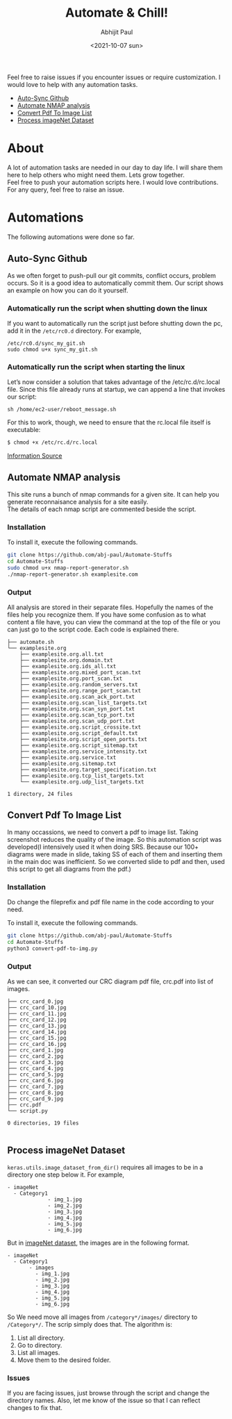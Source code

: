 :PROPERTIES:
:TOC:      :include all
:END:
#+options: \n:t
#+options: toc:nil
#+begin_export latex
  \clearpage \tableofcontents \clearpage
#+end_export

#+title: Automate & Chill!
#+date: <2021-10-07 sun>
#+author: Abhijit Paul

Feel free to raise issues if you encounter issues or require customization. I would love to help with any automation tasks.
:CONTENTS:
- [[#Auto-Sync Github][Auto-Sync Github]]
- [[#Automate NMAP analysis][Automate NMAP analysis]]
- [[#Convert Pdf To Image List][Convert Pdf To Image List]]
- [[#Process imageNet Dataset][Process imageNet Dataset]]
:END:

* About
A lot of automation tasks are needed in our day to day life. I will share them here to help others who might need them. Lets grow together.
Feel free to push your automation scripts here. I would love contributions. For any query, feel free to raise an issue.
* Automations
The following automations were done so far.
** Auto-Sync Github
As we often forget to push-pull our git commits, conflict occurs, problem occurs. So it is a good idea to automatically commit them. Our script shows an example on how you can do it yourself.

*** Automatically run the script when shutting down the linux
If you want to automatically run the script just before shutting down the pc, add it in the ~/etc/rc0.d~ directory. For example,
#+begin_src text
/etc/rc0.d/sync_my_git.sh
sudo chmod u+x sync_my_git.sh
#+end_src

*** Automatically run the script when starting the linux
Let’s now consider a solution that takes advantage of the /etc/rc.d/rc.local file. Since this file already runs at startup, we can append a line that invokes our script:
#+begin_src text
sh /home/ec2-user/reboot_message.sh
#+end_src

For this to work, though, we need to ensure that the rc.local file itself is executable:
#+begin_src bash
$ chmod +x /etc/rc.d/rc.local
#+end_src

[[https://www.baeldung.com/linux/run-script-on-startup][Information Source]]
** Automate NMAP analysis
This site runs a bunch of nmap commands for a given site. It can help you generate reconnaisance analysis for a site easily.
The details of each nmap script are commented beside the script.
*** Installation
To install it, execute the following commands.
#+begin_src bash
  git clone https://github.com/abj-paul/Automate-Stuffs
  cd Automate-Stuffs
  sudo chmod u+x nmap-report-generator.sh
  ./nmap-report-generator.sh examplesite.com
#+end_src
*** Output
All analysis are stored in their separate files. Hopefully the names of the files help you recognize them. If you have some confusion as to what content a file have, you can view the command at the top of the file or you can just go to the script code. Each code is explained there.
#+begin_src text
├── automate.sh
└── examplesite.org
    ├── examplesite.org.all.txt
    ├── examplesite.org.domain.txt
    ├── examplesite.org.ids_all.txt
    ├── examplesite.org.mixed_port_scan.txt
    ├── examplesite.org.port_scan.txt
    ├── examplesite.org.random_servers.txt
    ├── examplesite.org.range_port_scan.txt
    ├── examplesite.org.scan_ack_port.txt
    ├── examplesite.org.scan_list_targets.txt
    ├── examplesite.org.scan_syn_port.txt
    ├── examplesite.org.scan_tcp_port.txt
    ├── examplesite.org.scan_udp_port.txt
    ├── examplesite.org.script_crossite.txt
    ├── examplesite.org.script_default.txt
    ├── examplesite.org.script_open_ports.txt
    ├── examplesite.org.script_sitemap.txt
    ├── examplesite.org.service_intensity.txt
    ├── examplesite.org.service.txt
    ├── examplesite.org.sitemap.txt
    ├── examplesite.org.target_specification.txt
    ├── examplesite.org.tcp_list_targets.txt
    └── examplesite.org.udp_list_targets.txt

1 directory, 24 files
#+end_src
** Convert Pdf To Image List
In many occassions, we need to convert a pdf to image list. Taking screenshot reduces the quality of the image. So this automation script was developed(I intensively used it when doing SRS. Because our 100+ diagrams were made in slide, taking SS of each of them and inserting them in the main doc was inefficient. So we converted slide to pdf and then, used this script to get all diagrams from the pdf.)
*** Installation
Do change the fileprefix and pdf file name in the code according to your need. 

To install it, execute the following commands.
#+begin_src bash
  git clone https://github.com/abj-paul/Automate-Stuffs
  cd Automate-Stuffs
  python3 convert-pdf-to-img.py
#+end_src
*** Output
As we can see, it converted our CRC diagram pdf file, crc.pdf into list of images.
#+begin_src text
├── crc_card_0.jpg
├── crc_card_10.jpg
├── crc_card_11.jpg
├── crc_card_12.jpg
├── crc_card_13.jpg
├── crc_card_14.jpg
├── crc_card_15.jpg
├── crc_card_16.jpg
├── crc_card_1.jpg
├── crc_card_2.jpg
├── crc_card_3.jpg
├── crc_card_4.jpg
├── crc_card_5.jpg
├── crc_card_6.jpg
├── crc_card_7.jpg
├── crc_card_8.jpg
├── crc_card_9.jpg
├── crc.pdf
└── script.py

0 directories, 19 files

#+end_src
** Process imageNet Dataset
~keras.utils.image_dataset_from_dir()~ requires all images to be in a directory one step below it. For example,
#+begin_src text
  - imageNet
	- Category1
	           - img_1.jpg
	           - img_2.jpg
	           - img_3.jpg
	           - img_4.jpg
	           - img_5.jpg
	           - img_6.jpg
#+end_src

But in [[https://image-net.org/download-images.php][imageNet dataset]], the images are in the following format. 

#+begin_src text
  - imageNet
	- Category1
	     - images
		   - img_1.jpg
		   - img_2.jpg
		   - img_3.jpg
		   - img_4.jpg
		   - img_5.jpg
		   - img_6.jpg
#+end_src

So We need move all images from ~/category*/images/~ directory to ~/Category*/~. The scrip simply does that. The algorithm is:
1. List all directory.
2. Go to directory.
3. List all images.
4. Move them to the desired folder.
*** Issues
If you are facing issues, just browse through the script and change the directory names. Also, let me know of the issue so that I can reflect changes to fix that.
:
